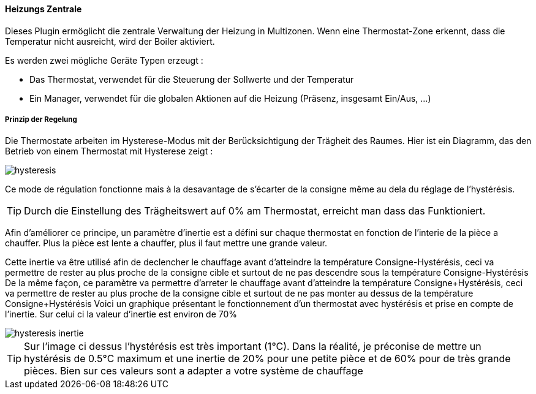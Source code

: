 ==== Heizungs Zentrale

Dieses Plugin ermöglicht die zentrale Verwaltung der Heizung in Multizonen.
Wenn eine Thermostat-Zone erkennt, dass die Temperatur nicht ausreicht, wird der Boiler aktiviert. 

Es werden zwei mögliche Geräte Typen erzeugt :

 * Das Thermostat, verwendet für die Steuerung der Sollwerte und der Temperatur
 * Ein Manager, verwendet für die globalen Aktionen auf die Heizung (Präsenz, insgesamt Ein/Aus, ...)

===== Prinzip der Regelung

Die Thermostate arbeiten im Hysterese-Modus mit der Berücksichtigung der Trägheit des Raumes.
Hier ist ein Diagramm, das den Betrieb von einem Thermostat mit Hysterese zeigt :

image::../images/hysteresis.png[]

Ce mode de régulation fonctionne mais à la desavantage de s'écarter de la consigne même au dela du réglage de l'hystérésis.

TIP: Durch die Einstellung des Trägheitswert auf 0% am Thermostat, erreicht man dass das Funktioniert.

Afin d'améliorer ce principe, un paramètre d'inertie est a défini sur chaque thermostat en fonction de l'interie de la pièce a chauffer.
Plus la pièce est lente a chauffer, plus il faut mettre une grande valeur.

Cette inertie va être utilisé afin de declencher le chauffage avant d'atteindre la température Consigne-Hystérésis, ceci va permettre de rester au plus proche de la consigne cible et surtout de ne pas descendre sous la température Consigne-Hystérésis
De la même façon, ce paramètre va permettre d'arreter le chauffage avant d'atteindre la température Consigne+Hystérésis, ceci va permettre de rester au plus proche de la consigne cible et surtout de ne pas monter au dessus de la température Consigne+Hystérésis
Voici un graphique présentant le fonctionnement d'un thermostat avec hystérésis et prise en compte de l'inertie. Sur celui ci la valeur d'inertie est environ de 70%

image::../images/hysteresis-inertie.JPG[]

TIP: Sur l'image ci dessus l'hystérésis est très important (1°C). Dans la réalité, je préconise de mettre un hystérésis de 0.5°C maximum et une inertie de 20% pour une petite pièce et de 60% pour de très grande pièces. Bien sur ces valeurs sont a adapter a votre système de chauffage
